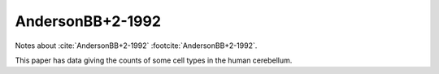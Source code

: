 *****************
AndersonBB+2-1992
*****************


Notes about :cite:`AndersonBB+2-1992` :footcite:`AndersonBB+2-1992`.


This paper has data giving the counts of some cell types in the human cerebellum.

.. tbldata:: table_cell_counts
   :id_prefix: d

   Cell type       | Species   | Value           | Reference
   purkinje        | human     | 30.5 x 10^6     | AndersonBB+2-1992
   grannule        | human     | 101,000 x 10^6  | AndersonBB+2-1992
   dentate nucleus | human     | 5.01 x 10^6     | AndersonBB+2-1992

.. footbibliography::
